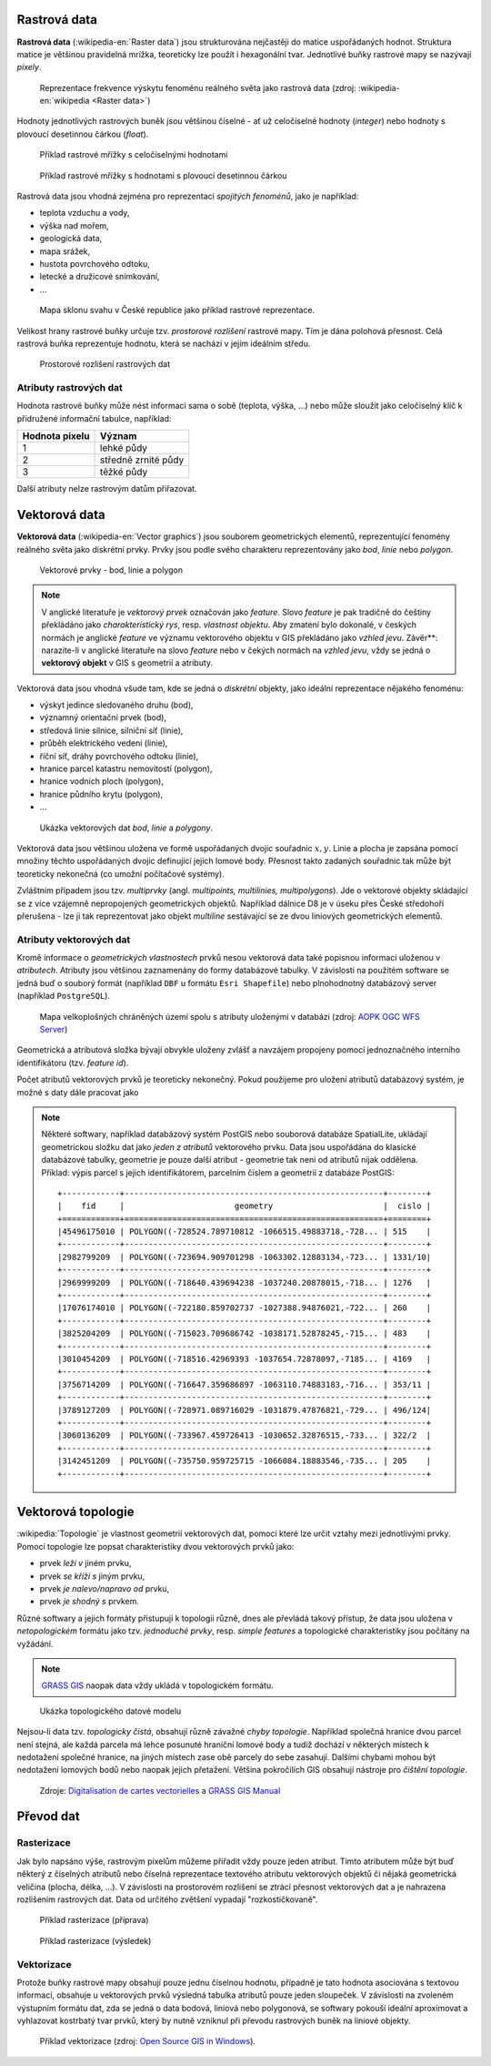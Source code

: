 .. _rastrova-data:

Rastrová data
=============

**Rastrová data** (:wikipedia-en:`Raster data`) jsou strukturována nejčastěji do
matice uspořádaných hodnot. Struktura matice je většinou pravidelná
mrížka, teoreticky lze použít i hexagonální tvar. Jednotlivé buňky rastrové mapy
se nazývají *pixely*.

.. figure:: images/The_use_of_a_raster_data_structure_to_summarize_a_point_pattern.png

    Reprezentace frekvence výskytu fenoménu reálného světa jako
    rastrová data (zdroj: :wikipedia-en:`wikipedia <Raster data>`)

Hodnoty jednotlivých rastrových buněk jsou většinou číselné - ať už
celočíselné hodnoty (*integer*) nebo hodnoty s plovoucí desetinnou
čárkou (*float*).

.. figure:: images/rast-num.png

   Příklad rastrové mřížky s celočíselnými hodnotami

.. figure:: images/rast-num-float.png
               
   Příklad rastrové mřížky s hodnotami s plovoucí desetinnou čárkou

Rastrová data jsou vhodná zejména pro reprezentaci *spojitých fenoménů*, jako je
například:

* teplota vzduchu a vody,
* výška nad mořem,
* geologická data,
* mapa srážek,
* hustota povrchového odtoku,
* letecké a družicové snímkování,
* ...

.. figure:: images/slope.png

    Mapa sklonu svahu v České republice jako příklad rastrové reprezentace.

Velikost hrany rastrové buňky určuje tzv. *prostorové rozlišení*
rastrové mapy. Tím je dána polohová přesnost. Celá rastrová buňka
reprezentuje hodnotu, která se nachází v jejím ideálním středu.

.. figure:: images/raster-res.png
   :width: 175px

   Prostorové rozlišení rastrových dat

Atributy rastrových dat
-----------------------

Hodnota rastrové buňky může nést informaci sama o sobě (teplota,
výška, ...) nebo může sloužit jako celočíselný klíč k přidružené
informační tabulce, například:

.. table::
   :class: border
           
   +----------------+---------------------+
   | Hodnota pixelu | Význam              |
   +================+=====================+
   | 1              | lehké půdy          |
   +----------------+---------------------+
   | 2              | středně zrnité půdy |
   +----------------+---------------------+
   | 3              | těžké půdy          |
   +----------------+---------------------+

Další atributy nelze rastrovým datům přiřazovat.

.. _vektorova-data:

Vektorová data
==============

**Vektorová data** (:wikipedia-en:`Vector graphics`) jsou souborem
geometrických elementů, reprezentující fenomény reálného světa jako
diskrétní prvky. Prvky jsou podle svého charakteru reprezentovány jako
*bod*, *linie* nebo *polygon*.

.. figure:: images/vektor.png
   :class: middle
        
   Vektorové prvky - bod, linie a polygon

.. note:: V anglické literatuře je *vektorový prvek* označován jako *feature*.
    Slovo *feature* je pak tradičně do češtiny překládáno jako *charakteristický
    rys*, resp. *vlastnost objektu*.
    Aby zmatení bylo dokonalé, v českých normách je anglické *feature* ve
    významu vektorového objektu v GIS překládáno jako *vzhled jevu*.
    Závěr**: narazíte-li v anglické literatuře na slovo *feature* nebo v čekých
    normách na *vzhled jevu*, vždy se jedná o **vektorový objekt** v GIS s
    geometrií a atributy.

Vektorová data jsou vhodná všude tam, kde se jedná o *diskrétní*
objekty, jako ideální reprezentace nějakého fenoménu:

* výskyt jedince sledovaného druhu (bod),
* významný orientační prvek (bod),
* středová linie silnice, silniční síť (linie),
* průběh elektrického vedení (linie),
* říční síť, dráhy povrchového odtoku (linie),
* hranice parcel katastru nemovitostí (polygon),
* hranice vodních ploch (polygon),
* hranice půdního krytu (polygon),
* ...

.. figure:: images/vector-model-sfa.png
   :width: 350px
        
   Ukázka vektorových dat *bod*, *linie* a *polygony*.

Vektorová data jsou většinou uložena ve formě uspořádaných dvojic souřadnic 
:math:`x, y`.
Linie a plocha je zapsána pomocí množiny těchto uspořádaných dvojic definující 
jejich lomové body. Přesnost
takto zadaných souřadnic tak může být teoreticky nekonečná (co umožní počítačové
systémy).

Zvláštním případem jsou tzv. *multiprvky* (angl. *multipoints, multilinies,
multipolygons*). Jde o vektorové objekty skládající se z více vzájemně
nepropojených geometrických objektů. Například dálnice D8 je v úseku přes
České středohoří přerušena - lze ji tak reprezentovat jako objekt
*multiline* sestávající se ze dvou liniových geometrických elementů.

Atributy vektorových dat
------------------------

Kromě informace o *geometrických vlastnostech* prvků nesou vektorová data
také popisnou informaci uloženou v *atributech*. Atributy
jsou většinou zaznamenány do formy databázové tabulky. V závislosti na
použitém software se jedná buď o souborý formát (například ``DBF`` u formátu 
``Esri Shapefile``) nebo plnohodnotný databázový server (například ``PostgreSQL``).

.. figure:: images/vector-attributes.png
    :class: middle

    Mapa velkoplošných chráněných území spolu s atributy uloženými v
    databázi (zdroj: `AOPK OGC WFS Server
    <https://gis.nature.cz/arcgis/services/UzemniOchrana/ChranUzemi/MapServer/WFSServer>`_)

Geometrická a atributová složka bývají obvykle uloženy zvlášť a navzájem
propojeny pomocí jednoznačného interního identifikátoru (tzv. *feature id*).

Počet atributů vektorových prvků je teoreticky nekonečný. Pokud použijeme pro
uložení atributů databázový systém, je možné s daty dále pracovat jako

.. todo:: jako co?

.. note:: Některé softwary, například databázový systém PostGIS nebo souborová 
    databáze SpatialLite, ukládají geometrickou složku dat jako *jeden z atributů*
    vektorového prvku. Data jsou uspořádána do klasické databázové tabulky,
    geometrie je pouze další atribut - geometrie tak není od atributů nijak
    oddělena. Příklad: výpis parcel s jejich identifikátorem, parcelním číslem 
    a geometrií z databáze PostGIS:
    
    ::
          
          +------------+------------------------------------------------------+--------+
          |    fid     |                       geometry                       |  cislo |
          +============+======================================================+========+
          |45496175010 | POLYGON((-728524.789710812 -1066515.49883718,-728... | 515    |
          +------------+------------------------------------------------------+--------+
          |2982799209  | POLYGON((-723694.909701298 -1063302.12883134,-723... | 1331/10|
          +------------+------------------------------------------------------+--------+
          |2969999209  | POLYGON((-718640.439694238 -1037240.20878015,-718... | 1276   |
          +------------+------------------------------------------------------+--------+
          |17076174010 | POLYGON((-722180.859702737 -1027388.94876021,-722... | 260    |
          +------------+------------------------------------------------------+--------+
          |3825204209  | POLYGON((-715023.709686742 -1038171.52878245,-715... | 483    |
          +------------+------------------------------------------------------+--------+
          |3010454209  | POLYGON((-718516.42969393 -1037654.72878097,-7185... | 4169   |
          +------------+------------------------------------------------------+--------+
          |3756714209  | POLYGON((-716647.359686897 -1063110.74883183,-716... | 353/11 |
          +------------+------------------------------------------------------+--------+
          |3789127209  | POLYGON((-728971.089716029 -1031879.47876821,-729... | 496/124|
          +------------+------------------------------------------------------+--------+
          |3060136209  | POLYGON((-733967.459726413 -1030652.32876515,-733... | 322/2  |
          +------------+------------------------------------------------------+--------+
          |3142451209  | POLYGON((-735750.959725715 -1066084.18883546,-735... | 205    |
          +------------+------------------------------------------------------+--------+

Vektorová topologie
===================

:wikipedia:`Topologie` je vlastnost geometrií vektorových dat, pomocí které lze
určit vztahy mezi jednotlivými prvky. Pomocí topologie lze popsat charakteristiky dvou vektorových prvků jako:

* prvek *leží v* jiném prvku,
* prvek *se kříží s* jiným prvku,
* prvek *je nalevo/napravo od* prvku,
* prvek *je shodný s* prvkem.

Různé softwary a jejich formáty přistupují k topologii různě, dnes ale
převládá takový přístup, že data jsou uložena v *netopologickém*
formátu jako tzv. *jednoduché prvky*, resp. *simple features* a topologické
charakteristiky jsou počítány na vyžádání.

.. note:: `GRASS GIS <http://grass.osgeo.org>`_ naopak data vždy ukládá 
	  v topologickém formátu.

          
.. figure:: images/area-1-2.png

   Ukázka topologického datové modelu
   
Nejsou-li data tzv. *topologicky čistá*, obsahují různě závažné *chyby
topologie*. Například společná hranice dvou parcel není stejná, ale každá 
parcela má lehce posunuté hraniční lomové body a tudíž dochází v některých 
místech k nedotažení společné hranice, na jiných místech zase obě parcely 
do sebe zasahují. Dalšími chybami mohou být nedotažení lomových bodů nebo 
naopak jejich přetažení. Většina pokročilích GIS obsahují nástroje pro 
*čištění topologie*.

.. figure:: images/overshoot.png
   :width: 400px
      
.. figure:: images/v_clean_rmsa.png
   :class: small

   Zdroje: `Digitalisation de cartes vectorielles <https://grass.osgeo.org/gdp/grass5tutor/HTML_fr/c925.html>`_ a `GRASS GIS Manual <https://grass.osgeo.org/grass64/manuals/v.clean.html>`_

Převod dat
==========

.. _rasterizace:
   
Rasterizace
-----------

Jak bylo napsáno výše, rastrovým pixelům můžeme přiřadit vždy pouze jeden
atribut. Tímto atributem může být buď některý z číselných atributů nebo číselná
reprezentace textového atributu vektorových objektů či nějaká geometrická
veličina (plocha, délka, ...).
V závislosti na prostorovém rozlišení se ztrácí přesnost vektorových dat a je
nahrazena rozlišením rastrových dat. Data od určitého zvětšení vypadají
"rozkostičkovaně".

.. figure:: images/vect2rast-1.png
   :class: small

   Příklad rasterizace (příprava)

.. figure:: images/vect2rast-2.png
   :class: small

   Příklad rasterizace (výsledek)

Vektorizace
-----------

Protože buňky rastrové mapy obsahují pouze jednu číselnou hodnotu, případně
je tato hodnota asociována s textovou informací, obsahuje u vektorových prvků 
výsledná tabulka atributů pouze jeden sloupeček.
V závislosti na zvoleném výstupním formátu dat, zda se jedná o data
bodová, liniová nebo polygonová, se softwary pokouší ideální
aproximovat a vyhlazovat kostrbatý tvar prvků, který by nutně vzniknul
při převodu rastrových buněk na liniové objekty.

.. figure:: images/rast2vect.jpg
   :class: small

   Příklad vektorizace (zdroj: `Open Source GIS in Windows <http://o-gis.blogspot.sk/2008/09/rasterization-and-vectorization.html>`_).
